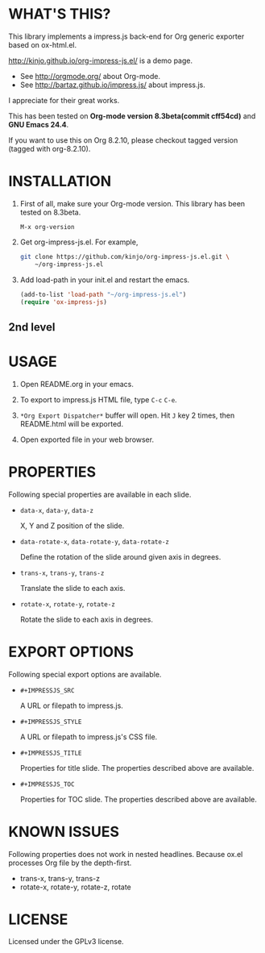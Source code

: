 #+IMPRESSJS_STYLE: http://kinjo.github.io/org-impress-js.el/resources/css/impress-demo.css
#+IMPRESSJS_SRC: http://kinjo.github.io/org-impress-js.el/resources/js/impress.js
#+IMPRESSJS_TITLE: trans-x:1000 trans-z:500 data-rotate-x:30 data-rotate-y:45 class:step
#+IMPRESSJS_TOC: trans-x:1000 trans-z:500 rotate-y:40 class:slide
* WHAT'S THIS?
  :PROPERTIES:
  :rotate-y: 40
  :trans-x:  1000
  :trans-z:  500
  :CUSTOM_ID: whats-this
  :END:

  This library implements a impress.js back-end for Org
  generic exporter based on ox-html.el.

  http://kinjo.github.io/org-impress-js.el/ is a demo page.

  * See http://orgmode.org/ about Org-mode.
  * See http://bartaz.github.io/impress.js/ about impress.js.

  I appreciate for their great works.

  This has been tested on *Org-mode version 8.3beta(commit cff54cd)*
  and *GNU Emacs 24.4*.

  If you want to use this on Org 8.2.10, please checkout
  tagged version (tagged with org-8.2.10).

* INSTALLATION
  :PROPERTIES:
  :rotate-y: 40
  :trans-x:  1000
  :trans-z:  500
  :CUSTOM_ID: installation
  :END:

  1) First of all, make sure your Org-mode version.
     This library has been tested on 8.3beta.
     #+BEGIN_SRC text
       M-x org-version
     #+END_SRC

  2) Get org-impress-js.el. For example,
     #+BEGIN_SRC sh
       git clone https://github.com/kinjo/org-impress-js.el.git \
           ~/org-impress-js.el
     #+END_SRC

  3) Add load-path in your init.el and restart the emacs.
     #+BEGIN_SRC emacs-lisp
       (add-to-list 'load-path "~/org-impress-js.el")
       (require 'ox-impress-js)
     #+END_SRC
** 2nd level
* USAGE
  :PROPERTIES:
  :rotate-y: 40
  :trans-x:  1000
  :trans-z:  500
  :CUSTOM_ID: usage
  :END:

  1. Open README.org in your emacs.

  2. To export to impress.js HTML file, type =C-c= =C-e=.

  3. =*Org Export Dispatcher*= buffer will open.
     Hit =J= key 2 times, then README.html will be exported.

  4. Open exported file in your web browser.

* PROPERTIES
  :PROPERTIES:
  :rotate-y: 40
  :trans-x:  1000
  :trans-z:  500
  :CUSTOM_ID: properties
  :END:

  Following special properties are available in each slide.

  * =data-x=, =data-y=, =data-z=

    X, Y and Z position of the slide.

  * =data-rotate-x=, =data-rotate-y=, =data-rotate-z=

    Define the rotation of the slide around given axis in degrees.

  * =trans-x=, =trans-y=, =trans-z=

    Translate the slide to each axis.

  * =rotate-x=, =rotate-y=, =rotate-z=

    Rotate the slide to each axis in degrees.

* EXPORT OPTIONS
  :PROPERTIES:
  :rotate-y: 40
  :trans-x:  1000
  :trans-z:  500
  :CUSTOM_ID: export-options
  :END:

  Following special export options are available.

  * =#+IMPRESSJS_SRC=

    A URL or filepath to impress.js.

  * =#+IMPRESSJS_STYLE=

    A URL or filepath to impress.js's CSS file.

  * =#+IMPRESSJS_TITLE=

    Properties for title slide. The properties described above are available.

  * =#+IMPRESSJS_TOC=

    Properties for TOC slide. The properties described above are available.

* KNOWN ISSUES
  :PROPERTIES:
  :rotate-y: 40
  :trans-x:  1000
  :trans-z:  500
  :CUSTOM_ID: known-issues
  :END:

  Following properties does not work in nested headlines.
  Because ox.el processes Org file by the depth-first.

  * trans-x, trans-y, trans-z
  * rotate-x, rotate-y, rotate-z, rotate

* LICENSE
  :PROPERTIES:
  :rotate-y: 40
  :trans-x:  1000
  :trans-z:  500
  :END:

  Licensed under the GPLv3 license.
